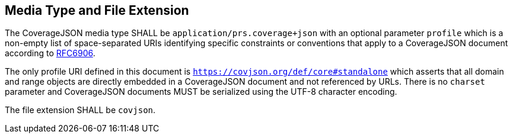 == Media Type and File Extension

The CoverageJSON media type SHALL be `application/prs.coverage+json` with an optional parameter `profile` which is a non-empty list of space-separated URIs identifying specific constraints or conventions that apply to a CoverageJSON document according to http://www.ietf.org/rfc/rfc6906.txt[RFC6906]. 

The only profile URI defined in this document is `https://covjson.org/def/core#standalone` which asserts that all domain and range objects are directly embedded in a CoverageJSON document and not referenced by URLs. There is no `charset` parameter and CoverageJSON documents MUST be serialized using the UTF-8 character encoding.

The file extension SHALL be `covjson`.
